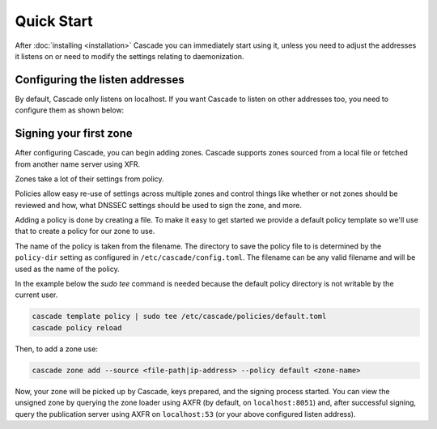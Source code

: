 Quick Start
============

After :doc:`installing <installation>` Cascade you can immediately start using
it, unless you need to adjust the addresses it listens on or need to modify
the settings relating to daemonization.

Configuring the listen addresses
----------------------------------

By default, Cascade only listens on localhost. If you want Cascade to listen
on other addresses too, you need to configure them as shown below:

.. tabs::

   .. group-tab:: Using systemd

        On systems using systemd the ``cascaded.socket`` unit is used to bind
        to listen addresses on behalf of Cascade. By default, the provided
        listen address is ``localhost:53``. If you wish to change the
        addresses bound, you will need to override the ``cascaded.socket``
        unit. One way to do this is to use the ``systemctl edit`` command like
        so:

        .. code-block:: bash

           sudo systemctl edit cascaded.socket

        and insert the following config:

        .. code-block:: text

           [Socket]
           # Uncomment the next line if you wish to disable listening on localhost.
           #ListenStream=
           ListenDatagram=<your-ip>:53
           ListenStream=<your-ip>:53

        Then notify systemd of the changes and (re)start Cascade:

        .. code-block:: bash

            sudo systemctl daemon-reload
            sudo systemctl restart cascaded

   .. group-tab:: Without systemd

        When using Cascade without systemd, you need to configure the listen
        address in Cascade's ``config.toml`` in the ``[servers]`` section:

        .. code-block:: text

            [server]
            servers = ["<your-ip>:53"]

        Then you can start Cascade with (replace the config and state path
        with your appropriate values, and if your config uses privileged ports
        or the daemonization identity feature run the command as root):

        .. code-block:: bash

            cascade --config /etc/cascade/config.toml --state /var/lib/cascade/state.db


Signing your first zone
-------------------------------

After configuring Cascade, you can begin adding zones. Cascade supports zones
sourced from a local file or fetched from another name server using XFR.

Zones take a lot of their settings from policy.

Policies allow easy re-use of settings across multiple zones and control things like whether or not zones should be reviewed and how, what DNSSEC settings should be used to sign the zone, and more.

Adding a policy is done by creating a file. To make it easy to get started we provide a default policy template so we'll use that to create a policy for our zone to use.

The name of the policy is taken from the filename. The directory to save the policy file to is determined by the ``policy-dir`` setting as configured in ``/etc/cascade/config.toml``. The filename can be any valid filename and will be used as the name of the policy.

In the example below the `sudo tee` command is needed because the default policy directory is not writable by the current user.

.. code-block:: bash

   cascade template policy | sudo tee /etc/cascade/policies/default.toml
   cascade policy reload

Then, to add a zone use:

.. code-block:: bash

   cascade zone add --source <file-path|ip-address> --policy default <zone-name>

Now, your zone will be picked up by Cascade, keys prepared, and the signing
process started. You can view the unsigned zone by querying the zone loader
using AXFR (by default, on ``localhost:8051``) and, after successful signing,
query the publication server using AXFR on ``localhost:53`` (or your above
configured listen address).

